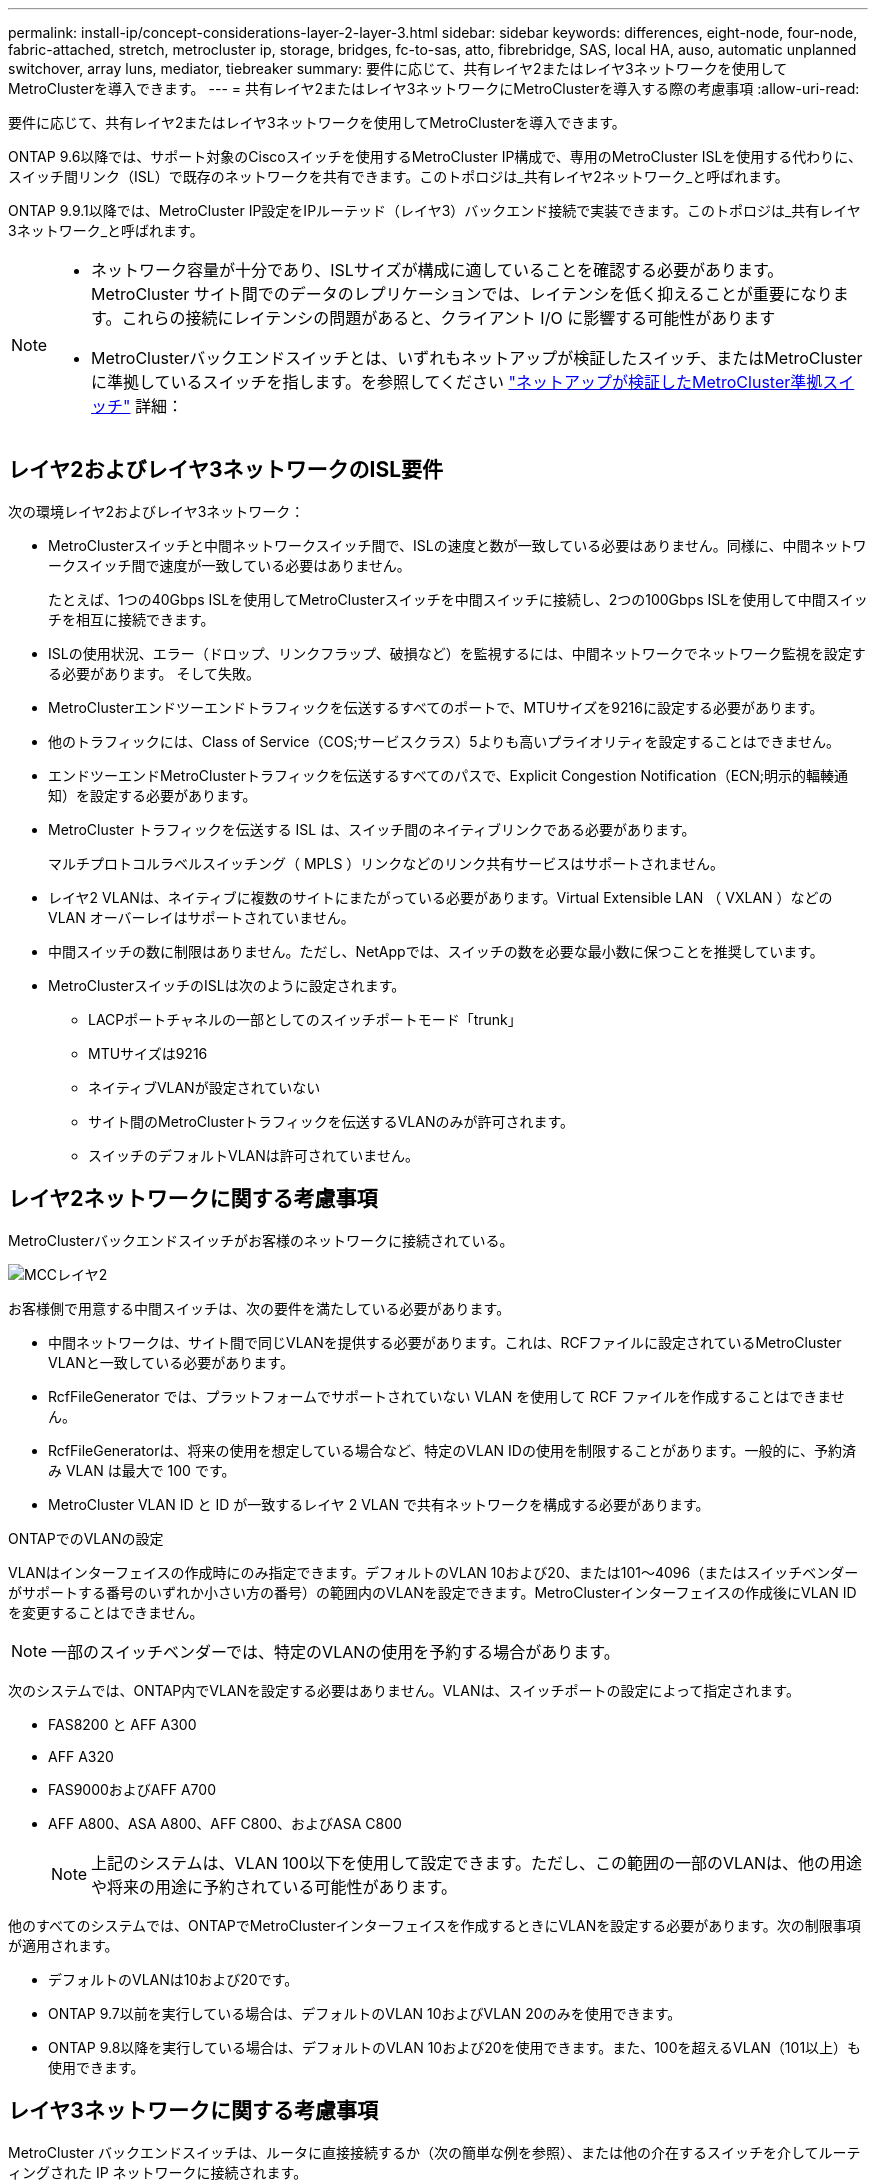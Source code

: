 ---
permalink: install-ip/concept-considerations-layer-2-layer-3.html 
sidebar: sidebar 
keywords: differences, eight-node, four-node, fabric-attached, stretch, metrocluster ip, storage, bridges, fc-to-sas, atto, fibrebridge, SAS, local HA, auso, automatic unplanned switchover, array luns, mediator, tiebreaker 
summary: 要件に応じて、共有レイヤ2またはレイヤ3ネットワークを使用してMetroClusterを導入できます。 
---
= 共有レイヤ2またはレイヤ3ネットワークにMetroClusterを導入する際の考慮事項
:allow-uri-read: 


[role="lead"]
要件に応じて、共有レイヤ2またはレイヤ3ネットワークを使用してMetroClusterを導入できます。

ONTAP 9.6以降では、サポート対象のCiscoスイッチを使用するMetroCluster IP構成で、専用のMetroCluster ISLを使用する代わりに、スイッチ間リンク（ISL）で既存のネットワークを共有できます。このトポロジは_共有レイヤ2ネットワーク_と呼ばれます。

ONTAP 9.9.1以降では、MetroCluster IP設定をIPルーテッド（レイヤ3）バックエンド接続で実装できます。このトポロジは_共有レイヤ3ネットワーク_と呼ばれます。

[NOTE]
====
* ネットワーク容量が十分であり、ISLサイズが構成に適していることを確認する必要があります。MetroCluster サイト間でのデータのレプリケーションでは、レイテンシを低く抑えることが重要になります。これらの接続にレイテンシの問題があると、クライアント I/O に影響する可能性があります
* MetroClusterバックエンドスイッチとは、いずれもネットアップが検証したスイッチ、またはMetroClusterに準拠しているスイッチを指します。を参照してください link:mcc-compliant-netapp-validated-switches.html["ネットアップが検証したMetroCluster準拠スイッチ"] 詳細：


====


== レイヤ2およびレイヤ3ネットワークのISL要件

次の環境レイヤ2およびレイヤ3ネットワーク：

* MetroClusterスイッチと中間ネットワークスイッチ間で、ISLの速度と数が一致している必要はありません。同様に、中間ネットワークスイッチ間で速度が一致している必要はありません。
+
たとえば、1つの40Gbps ISLを使用してMetroClusterスイッチを中間スイッチに接続し、2つの100Gbps ISLを使用して中間スイッチを相互に接続できます。

* ISLの使用状況、エラー（ドロップ、リンクフラップ、破損など）を監視するには、中間ネットワークでネットワーク監視を設定する必要があります。 そして失敗。
* MetroClusterエンドツーエンドトラフィックを伝送するすべてのポートで、MTUサイズを9216に設定する必要があります。
* 他のトラフィックには、Class of Service（COS;サービスクラス）5よりも高いプライオリティを設定することはできません。
* エンドツーエンドMetroClusterトラフィックを伝送するすべてのパスで、Explicit Congestion Notification（ECN;明示的輻輳通知）を設定する必要があります。
* MetroCluster トラフィックを伝送する ISL は、スイッチ間のネイティブリンクである必要があります。
+
マルチプロトコルラベルスイッチング（ MPLS ）リンクなどのリンク共有サービスはサポートされません。

* レイヤ2 VLANは、ネイティブに複数のサイトにまたがっている必要があります。Virtual Extensible LAN （ VXLAN ）などの VLAN オーバーレイはサポートされていません。
* 中間スイッチの数に制限はありません。ただし、NetAppでは、スイッチの数を必要な最小数に保つことを推奨しています。
* MetroClusterスイッチのISLは次のように設定されます。
+
** LACPポートチャネルの一部としてのスイッチポートモード「trunk」
** MTUサイズは9216
** ネイティブVLANが設定されていない
** サイト間のMetroClusterトラフィックを伝送するVLANのみが許可されます。
** スイッチのデフォルトVLANは許可されていません。






== レイヤ2ネットワークに関する考慮事項

MetroClusterバックエンドスイッチがお客様のネットワークに接続されている。

image::../media/MCC_layer2.png[MCCレイヤ2]

お客様側で用意する中間スイッチは、次の要件を満たしている必要があります。

* 中間ネットワークは、サイト間で同じVLANを提供する必要があります。これは、RCFファイルに設定されているMetroCluster VLANと一致している必要があります。
* RcfFileGenerator では、プラットフォームでサポートされていない VLAN を使用して RCF ファイルを作成することはできません。
* RcfFileGeneratorは、将来の使用を想定している場合など、特定のVLAN IDの使用を制限することがあります。一般的に、予約済み VLAN は最大で 100 です。
* MetroCluster VLAN ID と ID が一致するレイヤ 2 VLAN で共有ネットワークを構成する必要があります。


.ONTAPでのVLANの設定
VLANはインターフェイスの作成時にのみ指定できます。デフォルトのVLAN 10および20、または101～4096（またはスイッチベンダーがサポートする番号のいずれか小さい方の番号）の範囲内のVLANを設定できます。MetroClusterインターフェイスの作成後にVLAN IDを変更することはできません。


NOTE: 一部のスイッチベンダーでは、特定のVLANの使用を予約する場合があります。

次のシステムでは、ONTAP内でVLANを設定する必要はありません。VLANは、スイッチポートの設定によって指定されます。

* FAS8200 と AFF A300
* AFF A320
* FAS9000およびAFF A700
* AFF A800、ASA A800、AFF C800、およびASA C800
+

NOTE: 上記のシステムは、VLAN 100以下を使用して設定できます。ただし、この範囲の一部のVLANは、他の用途や将来の用途に予約されている可能性があります。



他のすべてのシステムでは、ONTAPでMetroClusterインターフェイスを作成するときにVLANを設定する必要があります。次の制限事項が適用されます。

* デフォルトのVLANは10および20です。
* ONTAP 9.7以前を実行している場合は、デフォルトのVLAN 10およびVLAN 20のみを使用できます。
* ONTAP 9.8以降を実行している場合は、デフォルトのVLAN 10および20を使用できます。また、100を超えるVLAN（101以上）も使用できます。




== レイヤ3ネットワークに関する考慮事項

MetroCluster バックエンドスイッチは、ルータに直接接続するか（次の簡単な例を参照）、または他の介在するスイッチを介してルーティングされた IP ネットワークに接続されます。

image::../media/mcc_layer3_backend.png[MCC レイヤ 3 バックエンド]

MetroCluster 環境は、の説明に従って標準的な MetroCluster IP 構成で構成およびケーブル接続されます link:https://docs.netapp.com/us-en/ontap-metrocluster/install-ip/concept_parts_of_an_ip_mcc_configuration_mcc_ip.html["MetroCluster ハードウェアコンポーネントを設定します"]。手順のインストールとケーブル接続を実行する場合は、レイヤ3構成に固有の手順を実行する必要があります。次の環境レイヤ3設定

* MetroClusterスイッチは、ルータに直接接続することも、介入する1つ以上のスイッチに接続することもできます。
* MetroCluster IPインターフェイスは、ルータに直接接続することも、介在するスイッチの1つに接続することもできます。
* VLAN をゲートウェイデバイスに拡張する必要があります。
* を使用します `-gateway parameter` MetroCluster IPインターフェイスアドレスにIPゲートウェイアドレスを設定するには、次の手順を実行します。
* MetroCluster VLAN の VLAN ID は、各サイトで同じである必要があります。ただし、サブネットは異なる場合があります。
* ダイナミックルーティングは、 MetroCluster トラフィックではサポートされていません。
* 次の機能はサポートされません。
+
** 8 ノード MetroCluster 構成
** 4ノードMetroCluster構成の更新
** MetroCluster FC から MetroCluster IP に移行します


* 各 MetroCluster サイトには、ネットワークごとに 1 つ、合計 2 つのサブネットが必要です。
* 自動 IP 割り当てはサポートされていません。


ルータおよびゲートウェイのIPアドレスを設定する場合は、次の要件を満たす必要があります。

* 一方のノードの2つのインターフェイスに同じゲートウェイIPアドレスを設定することはできません。
* 各サイトの HA ペアの対応するインターフェイスには、同じゲートウェイ IP アドレスが必要です。
* ノードとその DR パートナーおよび AUX パートナーの対応するインターフェイスは、同じゲートウェイ IP アドレスを持つことはできません。
* ノードとその DR パートナーおよび AUX パートナーの対応するインターフェイスは、同じ VLAN ID を持つ必要があります。




== 中間スイッチに必要な設定

MetroClusterトラフィックが中間ネットワークのISLを経由する場合は、中間スイッチの設定によって、MetroClusterサイト間のパス全体でMetroClusterトラフィック（RDMAおよびストレージ）が必要なサービスレベルを満たしていることを確認する必要があります。

次の図に、NetApp検証済みCiscoスイッチを使用する場合の必要な設定の概要を示します。

image::../media/switch_traffic_with_cisco_switches.png[Cisco スイッチでトラフィックを切り替えます]

次の図は、外部スイッチがBroadcom IPスイッチの場合の共有ネットワークに必要な設定の概要を示しています。

image::../media/switch_traffic_with_broadcom_switches.png[Broadcom スイッチでトラフィックを切り替えます]

この例では、 MetroCluster トラフィックに対して次のポリシーとマップが作成されます。

* 。 `MetroClusterIP_ISL_Ingress` ポリシーは、MetroCluster IPスイッチに接続する中間スイッチのポートに適用されます。
+
。 `MetroClusterIP_ISL_Ingress` ポリシーは、着信タグ付きトラフィックを中間スイッチの適切なキューにマッピングします。

* A `MetroClusterIP_ISL_Egress` ポリシーは、中間スイッチ間のISLに接続する中間スイッチのポートに適用されます。
* MetroCluster IP スイッチ間のパスに沿って、一致する QoS アクセスマップ、クラスマップ、およびポリシーマップを使用して中間スイッチを設定する必要があります。中間スイッチは、 RDMA トラフィックを COS5 にマッピングし、ストレージトラフィックを COS4 にマッピングします。


次に、Cisco Nexus 3232Cおよび9336C-FX2スイッチの例を示します。スイッチのベンダーとモデルに応じて、中間スイッチの構成が適切であることを確認する必要があります。

.中間スイッチISLポートのクラスマップを設定する
次に、入力でトラフィックを分類する必要があるか一致させる必要があるかに応じたクラスマップ定義の例を示します。

[role="tabbed-block"]
====
.入力時のトラフィックの分類：
--
[listing]
----
ip access-list rdma
  10 permit tcp any eq 10006 any
  20 permit tcp any any eq 10006
ip access-list storage
  10 permit tcp any eq 65200 any
  20 permit tcp any any eq 65200

class-map type qos match-all rdma
  match access-group name rdma
class-map type qos match-all storage
  match access-group name storage
----
--
.入力のトラフィックを照合します。
--
[listing]
----
class-map type qos match-any c5
  match cos 5
  match dscp 40
class-map type qos match-any c4
  match cos 4
  match dscp 32
----
--
====
.中間スイッチのISLポートに入力ポリシーマップを作成します。
次に、入力でトラフィックを分類する必要があるか照合する必要があるかに応じて、入力ポリシーマップを作成する例を示します。

[role="tabbed-block"]
====
.入力時にトラフィックを分類します。
--
[listing]
----
policy-map type qos MetroClusterIP_ISL_Ingress_Classify
  class rdma
    set dscp 40
    set cos 5
    set qos-group 5
  class storage
    set dscp 32
    set cos 4
    set qos-group 4
  class class-default
    set qos-group 0
----
--
.入力のトラフィックを照合します。
--
[listing]
----
policy-map type qos MetroClusterIP_ISL_Ingress_Match
  class c5
    set dscp 40
    set cos 5
    set qos-group 5
  class c4
    set dscp 32
    set cos 4
    set qos-group 4
  class class-default
    set qos-group 0
----
--
====
.ISLポートの出力キューイングポリシーを設定する
次に、出力キューイングポリシーを設定する例を示します。

[listing]
----
policy-map type queuing MetroClusterIP_ISL_Egress
   class type queuing c-out-8q-q7
      priority level 1
   class type queuing c-out-8q-q6
      priority level 2
   class type queuing c-out-8q-q5
      priority level 3
      random-detect threshold burst-optimized ecn
   class type queuing c-out-8q-q4
      priority level 4
      random-detect threshold burst-optimized ecn
   class type queuing c-out-8q-q3
      priority level 5
   class type queuing c-out-8q-q2
      priority level 6
   class type queuing c-out-8q-q1
      priority level 7
   class type queuing c-out-8q-q-default
      bandwidth remaining percent 100
      random-detect threshold burst-optimized ecn
----
これらの設定は、MetroClusterトラフィックを伝送するすべてのスイッチおよびISLに適用する必要があります。

この例では、Q4とQ5は `random-detect threshold burst-optimized ecn`。構成によっては、次の例に示すように、最小しきい値と最大しきい値の設定が必要になる場合があります。

[listing]
----
class type queuing c-out-8q-q5
  priority level 3
  random-detect minimum-threshold 3000 kbytes maximum-threshold 4000 kbytes drop-probability 0 weight 0 ecn
class type queuing c-out-8q-q4
  priority level 4
  random-detect minimum-threshold 2000 kbytes maximum-threshold 3000 kbytes drop-probability 0 weight 0 ecn
----

NOTE: 最小値と最大値は、スイッチと要件によって異なります。

.例1：Cisco
構成にCiscoスイッチが含まれている場合は、中間スイッチの最初の入力ポートで分類する必要はありません。次に、次のマップとポリシーを設定します。

* `class-map type qos match-any c5`
* `class-map type qos match-any c4`
* `MetroClusterIP_ISL_Ingress_Match`


ユーザーは、 `MetroClusterIP_ISL_Ingress_Match` MetroClusterトラフィックを伝送するISLポートへのポリシーマップ。

.例2：Broadcom
Broadcomスイッチを使用する構成の場合は、中間スイッチの最初の入力ポートで分類する必要があります。次に、次のマップとポリシーを設定します。

* `ip access-list rdma`
* `ip access-list storage`
* `class-map type qos match-all rdma`
* `class-map type qos match-all storage`
* `MetroClusterIP_ISL_Ingress_Classify`
* `MetroClusterIP_ISL_Ingress_Match`


割り当て `the MetroClusterIP_ISL_Ingress_Classify` Broadcomスイッチに接続する中間スイッチのISLポートへのポリシーマップ

ユーザーは、 `MetroClusterIP_ISL_Ingress_Match` MetroClusterトラフィックを伝送しているがBroadcomスイッチを接続していない中間スイッチのISLポートへのポリシーマップ。
